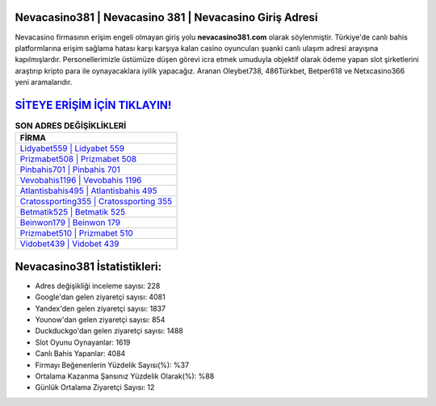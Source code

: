 ﻿Nevacasino381 | Nevacasino 381 | Nevacasino Giriş Adresi
===================================

.. image:: images/nevacasino-giris.jpg
   :width: 600
   
Nevacasino firmasının erişim engeli olmayan giriş yolu **nevacasino381.com** olarak söylenmiştir. Türkiye'de canlı bahis platformlarına erişim sağlama hatası karşı karşıya kalan casino oyuncuları şuanki canlı ulaşım adresi arayışına kapılmışlardır. Personellerimizle üstümüze düşen görevi icra etmek umuduyla objektif olarak ödeme yapan slot şirketlerini araştırıp kripto para ile oynayacaklara iyilik yapacağız. Aranan Oleybet738, 486Türkbet, Betper618 ve Netxcasino366 yeni aramalarıdır.

`SİTEYE ERİŞİM İÇİN TIKLAYIN! <https://uclck.me/gonow>`_
==============

.. list-table:: **SON ADRES DEĞİŞİKLİKLERİ**
   :widths: 100
   :header-rows: 1

   * - FİRMA
   * - `Lidyabet559 | Lidyabet 559 <lidyabet559-lidyabet-559-lidyabet-giris-adresi.html>`_
   * - `Prizmabet508 | Prizmabet 508 <prizmabet508-prizmabet-508-prizmabet-giris-adresi.html>`_
   * - `Pinbahis701 | Pinbahis 701 <pinbahis701-pinbahis-701-pinbahis-giris-adresi.html>`_	 
   * - `Vevobahis1196 | Vevobahis 1196 <vevobahis1196-vevobahis-1196-vevobahis-giris-adresi.html>`_	 
   * - `Atlantisbahis495 | Atlantisbahis 495 <atlantisbahis495-atlantisbahis-495-atlantisbahis-giris-adresi.html>`_ 
   * - `Cratossporting355 | Cratossporting 355 <cratossporting355-cratossporting-355-cratossporting-giris-adresi.html>`_
   * - `Betmatik525 | Betmatik 525 <betmatik525-betmatik-525-betmatik-giris-adresi.html>`_	 
   * - `Beinwon179 | Beinwon 179 <beinwon179-beinwon-179-beinwon-giris-adresi.html>`_
   * - `Prizmabet510 | Prizmabet 510 <prizmabet510-prizmabet-510-prizmabet-giris-adresi.html>`_
   * - `Vidobet439 | Vidobet 439 <vidobet439-vidobet-439-vidobet-giris-adresi.html>`_
	 
Nevacasino381 İstatistikleri:
===================================	 
* Adres değişikliği inceleme sayısı: 228
* Google'dan gelen ziyaretçi sayısı: 4081
* Yandex'den gelen ziyaretçi sayısı: 1837
* Younow'dan gelen ziyaretçi sayısı: 854
* Duckduckgo'dan gelen ziyaretçi sayısı: 1488
* Slot Oyunu Oynayanlar: 1619
* Canlı Bahis Yapanlar: 4084
* Firmayı Beğenenlerin Yüzdelik Sayısı(%): %37
* Ortalama Kazanma Şansınız Yüzdelik Olarak(%): %88
* Günlük Ortalama Ziyaretçi Sayısı: 12

